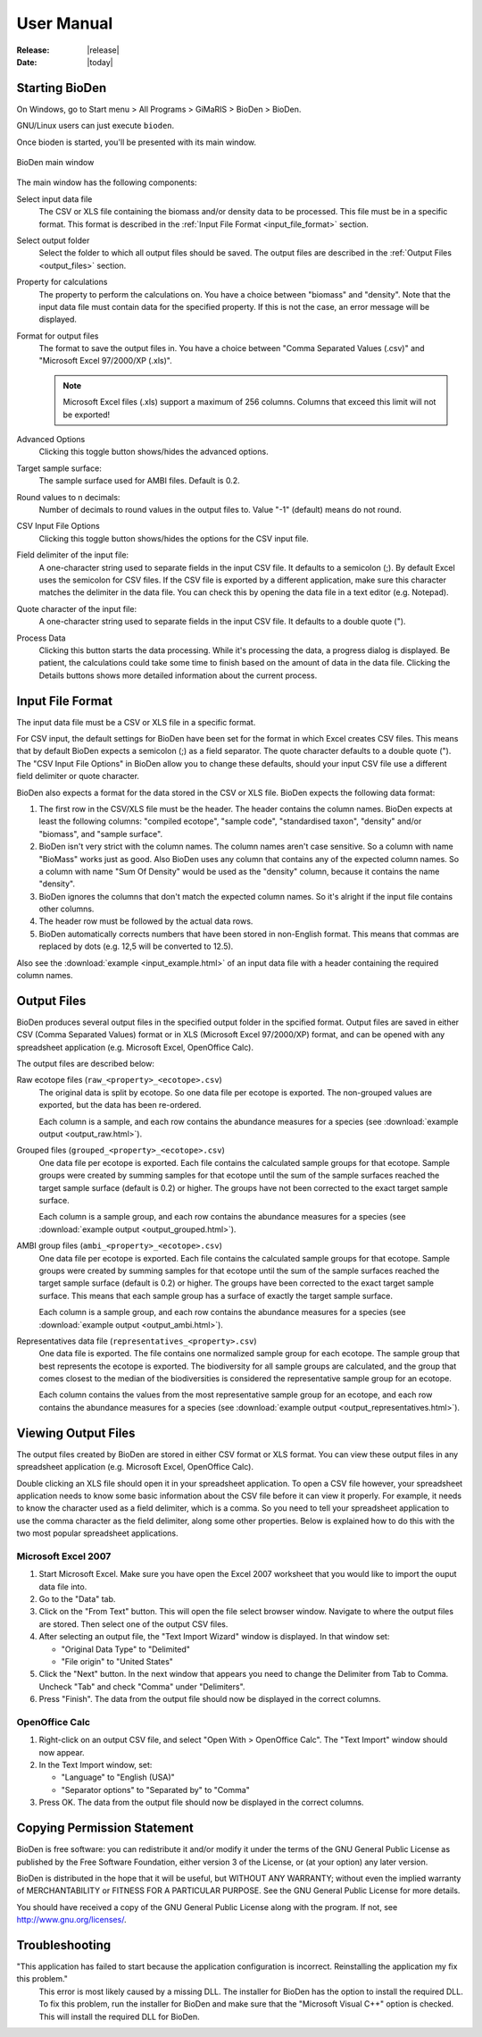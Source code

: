 .. _user_manual:

=========================================
User Manual
=========================================

:Release: |release|
:Date: |today|


Starting BioDen
===============

On Windows, go to Start menu > All Programs > GiMaRIS > BioDen > BioDen.

GNU/Linux users can just execute ``bioden``.

Once bioden is started, you'll be presented with its main window.

.. figure:: bioden_screenshot.png
   :scale: 100 %
   :alt: BioDen main window
   :align: center

   BioDen main window

The main window has the following components:

Select input data file
    The CSV or XLS file containing the biomass and/or density data to be processed.
    This file must be in a specific format. This format is described in the
    :ref:`Input File Format <input_file_format>` section.

Select output folder
    Select the folder to which all output files should be saved. The output
    files are described in the :ref:`Output Files <output_files>` section.

Property for calculations
    The property to perform the calculations on. You have a choice between
    "biomass" and "density". Note that the input data file must contain data
    for the specified property. If this is not the case, an error message will
    be displayed.

Format for output files
    The format to save the output files in. You have a choice between "Comma
    Separated Values (.csv)" and "Microsoft Excel 97/2000/XP (.xls)".

    .. note::

      Microsoft Excel files (.xls) support a maximum of 256 columns. Columns
      that exceed this limit will not be exported!

Advanced Options
    Clicking this toggle button shows/hides the advanced options.

Target sample surface:
    The sample surface used for AMBI files. Default is 0.2.

Round values to n decimals:
    Number of decimals to round values in the output files to. Value "-1"
    (default) means do not round.

CSV Input File Options
    Clicking this toggle button shows/hides the options for the CSV input file.

Field delimiter of the input file:
    A one-character string used to separate fields in the input CSV file. It
    defaults to a semicolon (;). By default Excel uses the semicolon for CSV
    files. If the CSV file is exported by a different application, make sure
    this character matches the delimiter in the data file. You can check this
    by opening the data file in a text editor (e.g. Notepad).

Quote character of the input file:
    A one-character string used to separate fields in the input CSV file. It
    defaults to a double quote (").

Process Data
    Clicking this button starts the data processing. While it's processing the
    data, a progress dialog is displayed. Be patient, the calculations could
    take some time to finish based on the amount of data in the data file.
    Clicking the Details buttons shows more detailed information about the
    current process.

.. _input_file_format:

Input File Format
===================

The input data file must be a CSV or XLS file in a specific format.

For CSV input, the default settings for BioDen have been set for the format in
which Excel creates CSV files. This means that by default BioDen expects a
semicolon (;) as a field separator. The quote character defaults to a double
quote ("). The "CSV Input File Options" in BioDen allow you to change these
defaults, should your input CSV file use a different field delimiter or quote
character.

BioDen also expects a format for the data stored in the CSV or XLS file. BioDen
expects the following data format:

1. The first row in the CSV/XLS file must be the header. The header contains
   the column names. BioDen expects at least the following columns:
   "compiled ecotope", "sample code", "standardised taxon", "density" and/or
   "biomass", and "sample surface".
2. BioDen isn't very strict with the column names. The column names aren't
   case sensitive. So a column with name "BioMass" works just as good. Also
   BioDen uses any column that contains any of the expected column names. So
   a column with name "Sum Of Density" would be used as the "density" column,
   because it contains the name "density".
3. BioDen ignores the columns that don't match the expected column names. So
   it's alright if the input file contains other columns.
4. The header row must be followed by the actual data rows.
5. BioDen automatically corrects numbers that have been stored in non-English
   format. This means that commas are replaced by dots (e.g. 12,5 will be
   converted to 12.5).

Also see the :download:`example <input_example.html>` of an input data file
with a header containing the required column names.

.. _output_files:

Output Files
====================

BioDen produces several output files in the specified output folder in the
spcified format. Output files are saved in either CSV (Comma Separated Values)
format or in XLS (Microsoft Excel 97/2000/XP) format, and can be opened with
any spreadsheet application (e.g. Microsoft Excel, OpenOffice Calc).

The output files are described below:

Raw ecotope files (``raw_<property>_<ecotope>.csv``)
    The original data is split by ecotope. So one data file per ecotope is
    exported. The non-grouped values are exported, but the data has been
    re-ordered.

    Each column is a sample, and each row contains the abundance measures for
    a species (see :download:`example output <output_raw.html>`).

Grouped files (``grouped_<property>_<ecotope>.csv``)
    One data file per ecotope is exported. Each file contains the calculated
    sample groups for that ecotope. Sample groups were created by summing
    samples for that ecotope until the sum of the sample surfaces reached
    the target sample surface (default is 0.2) or higher. The groups have not
    been corrected to the exact target sample surface.

    Each column is a sample group, and each row contains the abundance measures
    for a species (see :download:`example output <output_grouped.html>`).

AMBI group files (``ambi_<property>_<ecotope>.csv``)
    One data file per ecotope is exported. Each file contains the calculated
    sample groups for that ecotope. Sample groups were created by summing
    samples for that ecotope until the sum of the sample surfaces reached the
    target sample surface (default is 0.2) or higher. The groups have been
    corrected to the exact target sample surface. This means that each sample
    group has a surface of exactly the target sample surface.

    Each column is a sample group, and each row contains the abundance measures
    for a species (see :download:`example output <output_ambi.html>`).

Representatives data file (``representatives_<property>.csv``)
    One data file is exported. The file contains one normalized sample group
    for each ecotope. The sample group that best represents the ecotope is
    exported. The biodiversity for all sample groups are calculated, and the
    group that comes closest to the median of the biodiversities is considered
    the representative sample group for an ecotope.

    Each column contains the values from the most representative sample group
    for an ecotope, and each row contains the abundance measures for a species
    (see :download:`example output <output_representatives.html>`).

Viewing Output Files
====================

The output files created by BioDen are stored in either CSV format or XLS
format. You can view these output files in any spreadsheet application (e.g.
Microsoft Excel, OpenOffice Calc).

Double clicking an XLS file should open it in your spreadsheet application.
To open a CSV file however, your spreadsheet application needs to know some
basic information about the CSV file before it can view it properly. For
example, it needs to know the character used as a field delimiter, which is a
comma. So you need to tell your spreadsheet application to use the comma
character as the field delimiter, along some other properties. Below is
explained how to do this with the two most popular spreadsheet applications.

Microsoft Excel 2007
----------------------

1. Start Microsoft Excel. Make sure you have open the Excel 2007 worksheet
   that you would like to import the ouput data file into.
2. Go to the "Data" tab.
3. Click on the "From Text" button. This will open the file select browser
   window. Navigate to where the output files are stored. Then select one of
   the output CSV files.
4. After selecting an output file, the "Text Import Wizard" window is
   displayed. In that window set:

   * "Original Data Type" to "Delimited"
   * "File origin" to "United States"

5. Click the "Next" button. In the next window that appears you need to change
   the Delimiter from Tab to Comma. Uncheck "Tab" and check "Comma" under
   "Delimiters".
6. Press "Finish". The data from the output file should now be displayed in
   the correct columns.

OpenOffice Calc
-------------------

1. Right-click on an output CSV file, and select "Open With > OpenOffice
   Calc". The "Text Import" window should now appear.
2. In the Text Import window, set:

   * "Language" to "English (USA)"
   * "Separator options" to "Separated by" to "Comma"

3. Press OK. The data from the output file should now be displayed in the
   correct columns.

Copying Permission Statement
==============================

BioDen is free software: you can redistribute it and/or modify it under the
terms of the GNU General Public License as published by the Free Software
Foundation, either version 3 of the License, or (at your option) any later
version.

BioDen is distributed in the hope that it will be useful, but WITHOUT ANY
WARRANTY; without even the implied warranty of MERCHANTABILITY or FITNESS
FOR A PARTICULAR PURPOSE. See the GNU General Public License for more details.

You should have received a copy of the GNU General Public License along with
the program. If not, see http://www.gnu.org/licenses/.

Troubleshooting
====================

"This application has failed to start because the application configuration is incorrect. Reinstalling the application my fix this problem."
    This error is most likely caused by a missing DLL. The installer for
    BioDen has the option to install the required DLL. To fix this problem,
    run the installer for BioDen and make sure that the "Microsoft Visual C++"
    option is checked. This will install the required DLL for BioDen.
